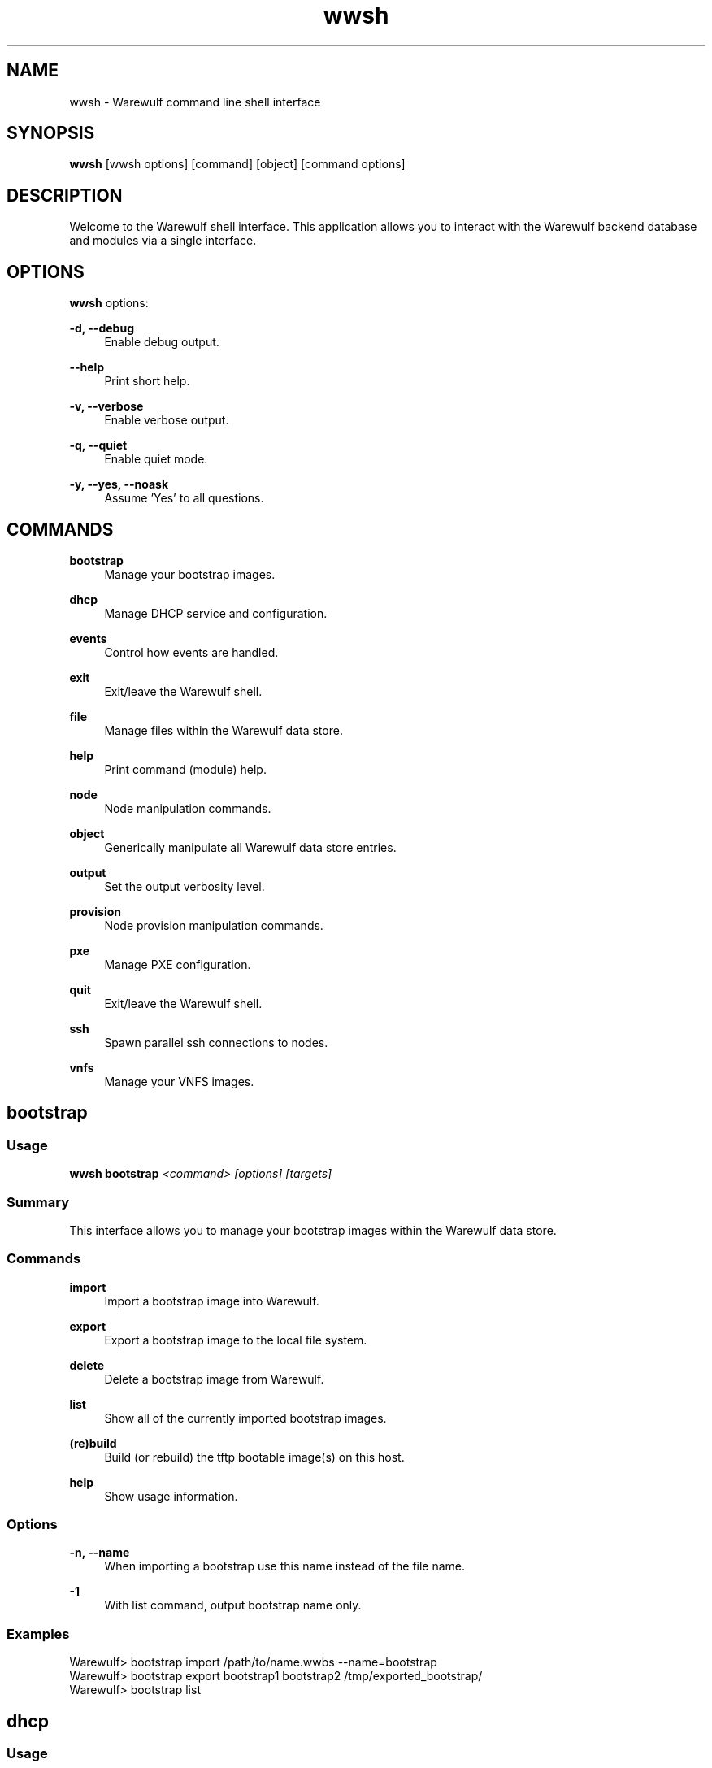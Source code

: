 .\"                                      Hey, EMACS: -*- nroff -*-
.\"
.\"Warewulf Copyright (c) 2001-2003 Gregory M. Kurtzer
.\"
.\"Warewulf Copyright (c) 2003-2013, The Regents of the University of
.\"California, through Lawrence Berkeley National Laboratory (subject to
.\"receipt of any required approvals from the U.S. Dept. of Energy).
.\"All rights reserved.
.\"
.\"Redistribution and use in source and binary forms, with or without
.\"modification, are permitted provided that the following conditions are met:
.\"
.\"(1) Redistributions of source code must retain the above copyright notice,
.\"this list of conditions and the following disclaimer.
.\"
.\"(2) Redistributions in binary form must reproduce the above copyright
.\"notice, this list of conditions and the following disclaimer in the
.\"documentation and/or other materials provided with the distribution.
.\"
.\"(3) Neither the name of the University of California, Lawrence Berkeley
.\"National Laboratory, U.S. Dept. of Energy nor the names of its contributors
.\"may be used to endorse or promote products derived from this software
.\"without specific prior written permission.
.\"
.\"THIS SOFTWARE IS PROVIDED BY THE COPYRIGHT HOLDERS AND CONTRIBUTORS "AS IS"
.\"AND ANY EXPRESS OR IMPLIED WARRANTIES, INCLUDING, BUT NOT LIMITED TO, THE
.\"IMPLIED WARRANTIES OF MERCHANTABILITY AND FITNESS FOR A PARTICULAR PURPOSE
.\"ARE DISCLAIMED. IN NO EVENT SHALL THE COPYRIGHT OWNER OR CONTRIBUTORS BE
.\"LIABLE FOR ANY DIRECT, INDIRECT, INCIDENTAL, SPECIAL, EXEMPLARY, OR
.\"CONSEQUENTIAL DAMAGES (INCLUDING, BUT NOT LIMITED TO, PROCUREMENT OF
.\"SUBSTITUTE GOODS OR SERVICES; LOSS OF USE, DATA, OR PROFITS; OR BUSINESS
.\"INTERRUPTION) HOWEVER CAUSED AND ON ANY THEORY OF LIABILITY, WHETHER IN
.\"CONTRACT, STRICT LIABILITY, OR TORT (INCLUDING NEGLIGENCE OR OTHERWISE)
.\"ARISING IN ANY WAY OUT OF THE USE OF THIS SOFTWARE, EVEN IF ADVISED OF THE
.\"POSSIBILITY OF SUCH DAMAGE.
.\"
.\"You are under no obligation whatsoever to provide any bug fixes, patches,
.\"or upgrades to the features, functionality or performance of the source
.\"code ("Enhancements") to anyone; however, if you choose to make your
.\"Enhancements available either publicly, or directly to Lawrence Berkeley
.\"National Laboratory, without imposing a separate written license agreement
.\"for such Enhancements, then you hereby grant the following license: a
.\"non-exclusive, royalty-free perpetual license to install, use, modify,
.\"prepare derivative works, incorporate into other computer software,
.\"distribute, and sublicense such enhancements or derivative works thereof,
.\"in binary and source code form.
.\"
.\" First parameter, NAME, should be all caps
.\" Second parameter, SECTION, should be 1-8, maybe w/ subsection
.\" other parameters are allowed: see man(7), man(1)
.TH wwsh "1" "Dec 21 2017" "Warewulf 3.8"
.\" Please adjust this date whenever revising the manpage.
.\"
.\" Some roff macros, for reference:
.\" .nh        disable hyphenation
.\" .hy        enable hyphenation
.\" .ad l      left justify
.\" .ad b      justify to both left and right margins
.\" .nf        disable filling
.\" .fi        enable filling
.\" .br        insert line break
.\" .sp <n>    insert n+1 empty lines
.\" for manpage-specific macros, see man(7)
.SH NAME
wwsh \- Warewulf command line shell interface
.SH SYNOPSIS
.B wwsh
.RI [wwsh\ options]\ [command]\ [object]\ [command\ options]
.SH DESCRIPTION
Welcome to the Warewulf shell interface. This application allows you
to interact with the Warewulf backend database and modules via a
single interface.
.PP
.\" TeX users may be more comfortable with the \fB<whatever>\fP and
.\" \fI<whatever>\fP escape sequences to invode bold face and italics,
.\" respectively.
.SH OPTIONS
.B wwsh
options:
.PP
.B \-d, \-\-debug
.RS 4
Enable debug output.
.RE
.PP
.B \-\-help
.RS 4
Print short help.
.RE
.PP
.B \-v, \-\-verbose
.RS 4
Enable verbose output.
.RE
.PP
.B \-q, \-\-quiet
.RS 4
Enable quiet mode.
.RE
.PP
.B \-y, \-\-yes, \-\-noask
.RS 4
Assume 'Yes' to all questions\&.
.RE
.SH COMMANDS
.PP
.B bootstrap
.RS 4
Manage your bootstrap images\&.
.RE
.PP
.B dhcp
.RS 4
Manage DHCP service and configuration\&.
.RE
.PP
.B events
.RS 4
Control how events are handled\&.
.RE
.PP
.B exit
.RS 4
Exit/leave the Warewulf shell\&.
.RE
.PP
.B file
.RS 4
Manage files within the Warewulf data store\&.
.RE
.PP
.B help
.RS 4
Print command (module) help\&.
.RE
.PP
.B node
.RS 4
Node manipulation commands\&.
.RE
.PP
.B object
.RS 4
Generically manipulate all Warewulf data store entries\&.
.RE
.PP
.B output
.RS 4
Set the output verbosity level\&.
.RE
.PP
.B provision
.RS 4
Node provision manipulation commands\&.
.RE
.PP
.B pxe
.RS 4
Manage PXE configuration\&.
.RE
.PP
.B quit
.RS 4
Exit/leave the Warewulf shell\&.
.RE
.PP
.B ssh
.RS 4
Spawn parallel ssh connections to nodes\&.
.RE
.PP
.B vnfs
.RS 4
Manage your VNFS images\&.
.RE
.PP Below each of the above commands is described in detail:
.SH bootstrap
.SS Usage
\fBwwsh bootstrap\fR \fI<command> [options] [targets]\fR
.SS Summary
This interface allows you to manage your bootstrap images within the Warewulf
data store.
.SS Commands
.B import        
.RS 4
Import a bootstrap image into Warewulf.
.RE
.PP
.B export        
.RS 4
Export a bootstrap image to the local file system.
.RE
.PP
.B delete        
.RS 4
Delete a bootstrap image from Warewulf.
.RE
.PP
.B list          
.RS 4
Show all of the currently imported bootstrap images.
.RE
.PP
.B (re)build     
.RS 4
Build (or rebuild) the tftp bootable image(s) on this host.
.RE
.PP
.B help          
.RS 4
Show usage information.
.RE
.SS Options
.B \-n, \-\-name    
.RS 4
When importing a bootstrap use this name instead of the file name.
.RE
.PP
.B \-1            
.RS 4
With list command, output bootstrap name only.
.RE
.SS Examples
.nf
Warewulf> bootstrap import /path/to/name.wwbs --name=bootstrap
Warewulf> bootstrap export bootstrap1 bootstrap2 /tmp/exported_bootstrap/
Warewulf> bootstrap list
.fi
.SH dhcp
.SS Usage
\fBwwsh dhcp\fR \fI<command>\fR
.SS Summary
The DHCP command configures/reconfigures the DHCP service.
.SS Commands
.B update        
.RS 4
Update the DHCP configuration, and restart the service.
.RE
.PP
.B restart       
.RS 4
Restart the DHCP service.
.RE
.PP
.B help          
.RS 4
Show usage information.
.RE
.SH events
.SS Usage
\fBwwsh events\fR \fI[command]\fR
.SS Summary
Control how/if events are handled.
.SS Commands
.B enable        
.RS 4
Enable all events for this shell (default).
.RE
.PP
.B disable       
.RS 4
Disable the event handler.
.RE
.PP
.B help          
.RS 4
Show usage information.
.RE
.SH file
.SS Usage
\fBwwsh file\fR \fI<command> [options] [targets]\fR
.SS Summary
The file command is used for manipulating file objects. It allows you to
import, export, create, and modify files within the Warewulf data store.
File objects may be used to supply files to nodes at provision time,
dynamically create files or scripts based on Warewulf data and more.
.SS Commands
.B import           
.RS 4
Import a file into a file object.
.RE
.PP
.B export           
.RS 4
Export file object(s).
.RE
.PP
.B edit             
.RS 4
Edit the file in the data store directly.
.RE
.PP
.B new              
.RS 4
Create a new file in the data store.
.RE
.PP
.B set              
.RS 4
Set file attributes/metadata.
.RE
.PP
.B show             
.RS 4
Show the contents of a file.
.RE
.PP
.B list             
.RS 4
List a summary of imported file(s).
.RE
.PP
.B print            
.RS 4
Print all file attributes.
.RE
.PP
.B (re)sync         
.RS 4
Sync the data of a file object with its source(s).
.RE
.PP
.B delete           
.RS 4
Remove a node configuration from the data store.
.RE
.PP
.B help             
.RS 4
Show usage information.
.RE
.SS Options
.B \-l, \-\-lookup     
.RS 4
Identify files by specified property (default: "name").
.RE
.PP
.B \-p, \-\-program    
.RS 4
What external program should be used (edit/show).
.RE
.PP
.B \-D, \-\-path       
.RS 4
Set destination (i.e., output) path for this file.
.RE
.PP
.B \-o, \-\-origin     
.RS 4
Set origin (i.e., input) path for this file.
.RE
.PP
.B \-m, \-\-mode       
.RS 4
Set permission attribute for this file.
.RE
.PP
.B \-u, \-\-uid        
.RS 4
Set the UID for this file.
.RE
.PP
.B \-g, \-\-gid        
.RS 4
Set the GID for this file.
.RE
.PP
.B \-n, \-\-name       
.RS 4
Set the reference name for this file (not path!).
.RE
.PP
.B \-\-interpreter
.RS 4
Set the interpreter name to parse this file.
.RE
.SS Note
Use "UNDEF" to erase the current contents of a given field.
.SS Examples
.nf
Warewulf> file import /path/to/file/to/import --name=hosts-file
Warewulf> file import /path/to/file/to/import/with/given-name
Warewulf> file edit given-name
Warewulf> file set given-name --origin=UNDEF --mode=0700
Warewulf> file set hosts-file --path=/etc/hosts --mode=0644 --uid=0
Warewulf> file list
Warewulf> file delete name123 given-name
.fi
.SH node
.SS Usage
\fBwwsh node\fR \fI<command> [options] [targets]\fR
.SS Summary
The node command is used for viewing and manipulating node objects.
.SS Commands
.B new           
.RS 4
Create a new node configuration.
.RE
.PP
.B set           
.RS 4
Modify an existing node configuration.
.RE
.PP
.B list          
.RS 4
List a summary of nodes.
.RE
.PP
.B print         
.RS 4
Print the node configuration.
.RE
.PP
.B delete        
.RS 4
Remove a node configuration from the data store.
.RE
.PP
.B clone         
.RS 4
Clone a node configuration to another node.
.RE
.PP
.B help          
.RS 4
Show usage information.
.RE
.SS Targets
The target(s) specify which node(s) will be affected by the chosen action(s).
By default, node(s) will be identified by their name(s).
Use the \fI\-\-lookup\fR option to specify another property (e.g., "hwaddr"
or "groups").
.PP
All targets can be bracket expanded as follows:
.PP
    n00[0-99]     All nodes from n0000 through n0099 (inclusive).
    n00[00,10-99] n0000 and all nodes from n0010 through n0099.
.SS Options
.B \-l, \-\-lookup      
.RS 4
Identify nodes by specified property (default: "name").
.RE
.PP
.B \-1                
.RS 4
With list command, output node name only.
.RE
.PP
.B \-g, \-\-groups      
.RS 4
Specify all groups to which this node belongs.
.RE
.PP
.B \-\-groupadd    
.RS 4
Add node to specified group(s).
.RE
.PP
.B \-\-groupdel    
.RS 4
Remove node from specified group(s).
.RE
.PP
.B \-D, \-\-netdev      
.RS 4
Specify network device to add or modify (defaults: eth0).
.RE
.PP
.B \-\-netdel      
.RS 4
Remove specified netdev from node.
.RE
.PP
.B \-\-netrename   
.RS 4
Rename a given network interface.
.RE
.PP
.B \-I, \-\-ipaddr      
.RS 4
Set IP address of given netdev.
.RE
.PP
.B \-M, \-\-netmask     
.RS 4
Set subnet mask of given netdev.
.RE
.PP
.B \-N, \-\-network     
.RS 4
Set network address of netdev.
.RE
.PP
.B \-G, \-\-gateway     
.RS 4
Set gateway of given netdev.
.RE
.PP
.B \-H, \-\-hwaddr      
.RS 4
Set hardware/MAC address.
.RE
.PP
.B \-f, \-\-fqdn        
.RS 4
Set FQDN of given netdev.
.RE
.PP
.B \-m, \-\-mtu         
.RS 4
Set MTU of given netdev.
.RE
.PP
.B \-c, \-\-cluster     
.RS 4
Specify cluster name for this node.
.RE
.PP
.B \-\-domain      
.RS 4
Specify domain name for this node.
.RE
.PP
.B \-n, \-\-name        
.RS 4
Specify new name for this node.
.RE
.PP
.B \-e, \-\-enabled     
.RS 4
Set whether the node is enabled (defaults: True).
.RE

.SS Examples
.nf
Warewulf> node new n0000 --netdev=eth0 --hwaddr=xx:xx:xx:xx:xx:xx
Warewulf> node set n0000 -D eth0 -I 10.0.0.10 -G 10.0.0.1
Warewulf> node set n0000 --netdev=eth0 --netmask=255.255.255.0
Warewulf> node set --groupadd=mygroup,hello,bye --cluster=mycluster n0000
Warewulf> node set --groupdel=bye --set=vnfs=sl6.vnfs
Warewulf> node list xx:xx:xx:xx:xx:xx --lookup=hwaddr
Warewulf> node print --lookup=groups mygroup hello group123
Warewulf> node clone n0000 new0000
Warewulf> node set --enabled=false n0000
.fi
.SH object
.SS Usage
\fBwwsh object\fR \fI<command> [options] [targets]\fR
.SS Summary
The object command provides an interface for generically manipulating all
object types within the Warewulf data store.
.SS Commands
.B modify        
.RS 4
Add, delete, and/or set object member variables.
.RE
.PP
.B print         
.RS 4
Display object(s) and their members.
.RE
.PP
.B delete        
.RS 4
Completely remove object(s) from the data store.
.RE
.PP
.B dump          
.RS 4
Recursively dump objects in internal format.
.RE
.PP
.B canonicalize  
.RS 4
Check and update objects to current standard format.
.RE
.PP
.B help          
.RS 4
Show usage information.
.RE
.SS Options
.B \-l, \-\-lookup  
.RS 4
Identify objects by specified property (default: "name").
.RE
.PP
.B \-t, \-\-type    
.RS 4
Only operate on objects of the specified type.
.RE
.PP
.B \-p, \-\-print   
.RS 4
Specify which fields are printed (":all" for all).
.RE
.PP
.B \-s, \-\-set     
.RS 4
Set a member variable (or "field").
.RE
.PP
.B \-a, \-\-add     
.RS 4
Add value(s) to specified member array variable.
.RE
.PP
.B \-D, \-\-del     
.RS 4
Delete value(s) from specified member variable.
.RE
.SS Examples
.nf
Warewulf> object print -p :all
Warewulf> object print -p _id,name,_type
.fi
.SS Warning
This command is VERY POWERFUL. It is primarily intended for.
developers and power users.  Please use CAREFULLY, if at all Data.
stores which are corrupted by misuse of this command may not be
recoverable.
.PP
.B USE AT YOUR OWN RISK!
.SH output
.SS Usage
\fBwwsh output\fR \fI[command]\fR
.SS Summary
This command sets the desired command output verbosity level.
.SS Commands
.B normal        
.RS 4
The standard (and default) output level intended for normal usage
.RE
.PP
.B quiet         
.RS 4
Only print warning, error, or critical messages..
.RE
.PP
.B verbose       
.RS 4
Increase verbosity over the normal output level.
.RE
.PP
.B debug         
.RS 4
Show debugging messages (very verbose).
.RE
.SS Examples
.nf
Warewulf> output verbose
Warewulf> output normal
.fi
.SH provision
.SS Usage
\fBwwsh provision\fR \fI<command> [options] [targets]\fR
.SS Summary
The provision command is used for setting node provisioning attributes.
.SS Commands
.B set           
.RS 4
Modify an existing node configuration.
.RE
.PP
.B list          
.RS 4
List a summary of the node(s) provision configuration.
.RE
.PP
.B print         
.RS 4
Print the full node(s) provision configuration.
.RE
.PP
.B help          
.RS 4
Show usage information.
.RE
.SS Targets
The target is the specification for the node you wish to act on. All targets
can be bracket expanded as follows:
.PP
    n00[0-99]     inclusively all nodes from n0000 to n0099.
    n00[00,10-99] n0000 and inclusively all nodes from n0010 to n0099.
.SS Options
.B \-l, \-\-lookup      
.RS 4
How should we reference this node? (default is name).
.RE
.PP
.B \-b, \-\-bootstrap   
.RS 4
Define the bootstrap image that this node should use.
.RE
.PP
.B \-V, \-\-vnfs        
.RS 4
Define the VNFS that this node should use.
.RE
.PP
.B \-\-validate        
.RS 4
Enable checksum validation of VNFS on boot.
.RE
.PP
.B \-\-master      
.RS 4
Specifically set the Warewulf master(s) for this node.
.RE
.PP
.B \-\-files       
.RS 4
Define the files that should be provisioned to this node.
.RE
.PP
.B \-\-fileadd     
.RS 4
Add a file to be provisioned to this node.
.RE
.PP
.B \-\-filedel     
.RS 4
Remove a file to be provisioned to this node.
.RE
.PP
.B \-\-preshell    
.RS 4
Start a shell on the node before provisioning (boolean).
.RE
.PP
.B \-\-postshell   
.RS 4
Start a shell on the node after provisioning (boolean).
.RE
.PP
.B \-\-postnetdown 
.RS 4
Shutdown the network after provisioning (boolean).
.RE
.PP
.B \-\-bootlocal   
.RS 4
Boot the node from the local disk ("exit" or "normal").
.RE
.PP
.B \-\-console     
.RS 4
Set a specific console for the kernel command line.
.RE
.PP
.B \-\-kargs       
.RS 4
Define the kernel arguments (assumes "net.ifnames=0 biosdevname=0 quiet" if UNDEF).
.RE
.PP
.B \-\-pxeloader    
.RS 4
Define a custom PXELINUX/boot image to use.
.RE
.PP
.B \-\-selinux     
.RS 4
Boot node with SELinux support? (valid options are: UNDEF, ENABLED, and ENFORCED).
.RE
.PP
.B \-\-dformat     
.RS 4
Partitions to format during bootstrap phase.
.RE
.PP
.B \-\-dpartition  
.RS 4
Disk to partition during bootstrap phase.
.RE
.PP
.B \-f, \-\-filesys     
.RS 4
Value of FILESYSTEMS variable.
.RE
.PP
.B \-\-bootloader  
.RS 4
Disk to install bootloader to (STATEFUL).
.RE
.SS Examples
.nf
Warewulf> provision set n000[0-4] --bootstrap=2.6.30-12.x86_64
Warewulf> provision set n00[00-99] --fileadd=ifcfg-eth0
Warewulf> provision set -l=cluster mycluster --vnfs=rhel-6.0
Warewulf> provision set -l=group mygroup hello group123
Warewulf> provision set n00[0-4] --console=ttyS1,57600 --kargs="noacpi"
Warewulf> provision list n00[00-99]
.fi
.SH pxe
.SS Usage
\fBwwsh pxe\fR \fI<command> [options] [targets]\fR
.SS Summary
Manage PXE configuration.
.SS Commands
.B update        
.RS 4
Update the PXE configuration.
.RE
.PP
.B help          
.RS 4
Show usage information.
.RE
.SS Targets
The target is the specification for the node you wish to act on. All targets
can be bracket expanded as follows:
.PP
    n00[0-99]     inclusively all nodes from n0000 to n0099.
    n00[00,10-99] n0000 and inclusively all nodes from n0010 to n0099.
.SS Options
.B \-l, \-\-lookup      
.RS 4
How should we reference this node? (default is name).
.RE
.SS Examples
.nf
Warewulf> pxe update
Warewulf> pxe update n000[0-4]
.fi
.SH ssh
.SS Usage
\fBwwsh ssh\fR \fI[nodes/targets] [command]\fR
.SS Summary
Run ssh connections to node(s) in parallel by either node names, group
or any other known lookup.
.SS Targets
The target(s) specify which node(s) will be affected by the chosen action(s).
By default, node(s) will be identified by their name(s)..
Use the \fI\-\-lookup\fR option to specify another property (e.g., "hwaddr"
or "groups").
.PP
All targets can be bracket expanded as follows:
.PP
    n00[0-99]     All nodes from n0000 through n0099 (inclusive).
    n00[00,10-99] n0000 and all nodes from n0010 through n0099.
.SS Options
.B \-l, \-\-lookup      
.RS 4
Identify nodes by specified property (default: "name").
.RE
.PP
.B \-a, \-\-allnodes    
.RS 4
Send command to all configured nodes.
.RE
.SS Examples
.nf
Warewulf> ssh n00[00-49] hostname
Warewulf> ssh -l groups compute,interactive hostname
.fi
.SH vnfs
.SS Usage
\fBwwsh vnfs\fR \fI<command> [options] [targets]\fR
.SS Summary
This interface allows you to manage your VNFS images within the Warewulf
data store.
.SS Commands
.B import        
.RS 4
Import a VNFS image into Warewulf.
.RE
.PP
.B export        
.RS 4
Export a VNFS image to the local file system.
.RE
.PP
.B delete        
.RS 4
Delete a VNFS image from Warewulf.
.RE
.PP
.B list          
.RS 4
Show all of the currently imported VNFS images.
.RE
.PP
.B set           
.RS 4
Set any VNFS attributes.
.RE
.PP
.B help          
.RS 4
Show usage information.
.RE
.SS Targets
The target is the specification for the VNFS you wish to operate on.
.SS Options
.B \-n, \-\-name        
.RS 4
When importing a VNFS use this name instead of the file name.
.RE
.PP
.B \-c, \-\-chroot      
.RS 4
Define the location of the template chroot.
.RE
.PP
.B \-1                
.RS 4
With list command, output VNFS name only.
.RE
.SS Examples
.nf
Warewulf> vnfs import /path/to/name.vnfs --name=vnfs1
Warewulf> vnfs export vnfs1 vnfs2 /tmp/exported_vnfs/
Warewulf> vnfs list
.fi

